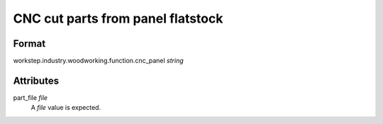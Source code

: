 CNC cut parts from panel flatstock
==================================

''''''
Format
''''''

workstep.industry.woodworking.function.cnc_panel *string*

''''''''''
Attributes
''''''''''

part_file *file*
    A *file* value is expected.
    
    
